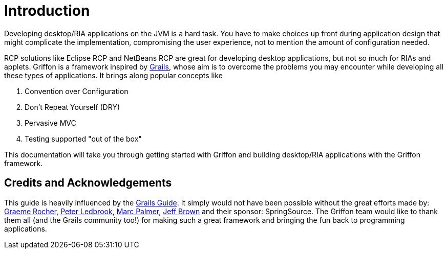 
[[_introduction]]
= Introduction
:numbered!:

Developing desktop/RIA applications on the JVM is a hard task. You have to make
choices up front during application design that might complicate the implementation,
compromising the user experience, not to mention the amount of configuration needed.

RCP solutions like Eclipse RCP and NetBeans RCP are great for developing desktop
applications, but not so much for RIAs and applets. Griffon is a framework inspired by
http://grails.org[Grails], whose aim is to overcome the problems you may encounter
while developing all these types of applications. It brings along popular concepts like

 . Convention over Configuration
 . Don't Repeat Yourself (DRY)
 . Pervasive MVC
 . Testing supported "out of the box"

This documentation will take you through getting started with Griffon and building
desktop/RIA applications with the Griffon framework.

== Credits and Acknowledgements

This guide is heavily influenced by the http://grails.org/doc/latest[Grails Guide].
It simply would not have been possible without the great efforts made by:
http://twitter.com/graemerocher[Graeme Rocher], http://twitter.com/pledbrook[Peter Ledbrook],
http://twitter.com/wangjammer5[Marc Palmer], http://twitter.com/jeffscottbrown[Jeff Brown]
and their sponsor: SpringSource. The Griffon team would like to thank them all
(and the Grails community too!) for making such a great framework and bringing the
fun back to programming applications.

:numbered:
